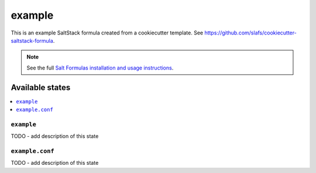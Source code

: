 =======
example
=======

This is an example SaltStack formula created from a cookiecutter template. 
See https://github.com/slafs/cookiecutter-saltstack-formula.

.. note::

    See the full `Salt Formulas installation and usage instructions
    <http://docs.saltstack.com/en/latest/topics/development/conventions/formulas.html>`_.


Available states
================

.. contents::
    :local:

``example``
-----------

TODO - add description of this state

``example.conf``
----------------

TODO - add description of this state
